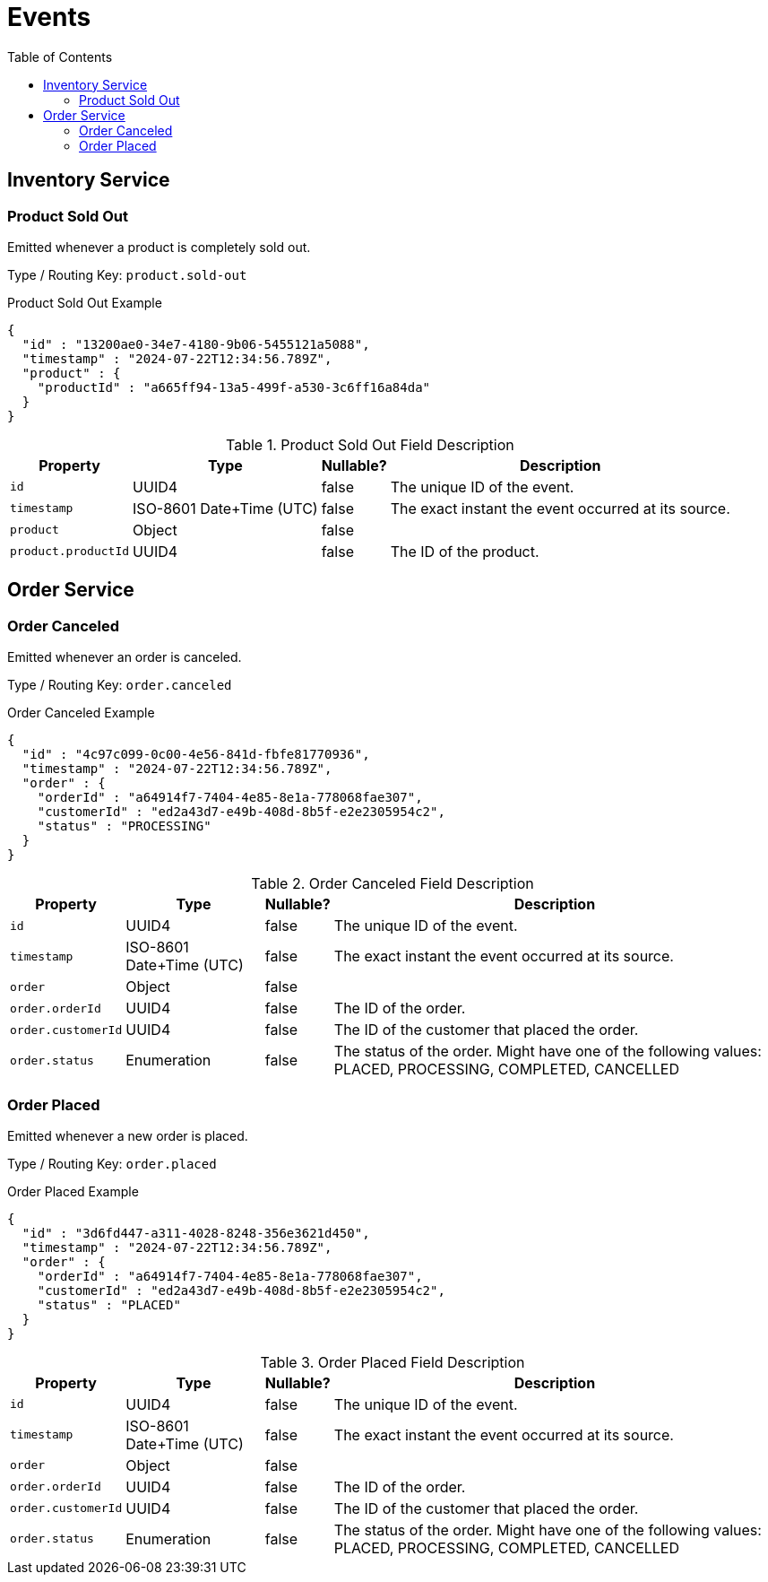 :toc: left
:toclevels: 2

= Events

== Inventory Service

=== Product Sold Out

Emitted whenever a product is completely sold out.

Type / Routing Key: `product.sold-out`

.Product Sold Out Example
[source,json]
----
{
  "id" : "13200ae0-34e7-4180-9b06-5455121a5088",
  "timestamp" : "2024-07-22T12:34:56.789Z",
  "product" : {
    "productId" : "a665ff94-13a5-499f-a530-3c6ff16a84da"
  }
}
----

.Product Sold Out Field Description
[width=100%, cols="~,~,~,~"]
|===
|Property |Type |Nullable? |Description

|`id`
|UUID4
|false
|The unique ID of the event.

|`timestamp`
|ISO-8601 Date+Time (UTC)
|false
|The exact instant the event occurred at its source.

|`product`
|Object
|false
|

|`product.productId`
|UUID4
|false
|The ID of the product.

|===

== Order Service

=== Order Canceled

Emitted whenever an order is canceled.

Type / Routing Key: `order.canceled`

.Order Canceled Example
[source,json]
----
{
  "id" : "4c97c099-0c00-4e56-841d-fbfe81770936",
  "timestamp" : "2024-07-22T12:34:56.789Z",
  "order" : {
    "orderId" : "a64914f7-7404-4e85-8e1a-778068fae307",
    "customerId" : "ed2a43d7-e49b-408d-8b5f-e2e2305954c2",
    "status" : "PROCESSING"
  }
}
----

.Order Canceled Field Description
[width=100%, cols="~,~,~,~"]
|===
|Property |Type |Nullable? |Description

|`id`
|UUID4
|false
|The unique ID of the event.

|`timestamp`
|ISO-8601 Date+Time (UTC)
|false
|The exact instant the event occurred at its source.

|`order`
|Object
|false
|

|`order.orderId`
|UUID4
|false
|The ID of the order.

|`order.customerId`
|UUID4
|false
|The ID of the customer that placed the order.

|`order.status`
|Enumeration
|false
|The status of the order. Might have one of the following values: PLACED, PROCESSING, COMPLETED, CANCELLED

|===

=== Order Placed

Emitted whenever a new order is placed.

Type / Routing Key: `order.placed`

.Order Placed Example
[source,json]
----
{
  "id" : "3d6fd447-a311-4028-8248-356e3621d450",
  "timestamp" : "2024-07-22T12:34:56.789Z",
  "order" : {
    "orderId" : "a64914f7-7404-4e85-8e1a-778068fae307",
    "customerId" : "ed2a43d7-e49b-408d-8b5f-e2e2305954c2",
    "status" : "PLACED"
  }
}
----

.Order Placed Field Description
[width=100%, cols="~,~,~,~"]
|===
|Property |Type |Nullable? |Description

|`id`
|UUID4
|false
|The unique ID of the event.

|`timestamp`
|ISO-8601 Date+Time (UTC)
|false
|The exact instant the event occurred at its source.

|`order`
|Object
|false
|

|`order.orderId`
|UUID4
|false
|The ID of the order.

|`order.customerId`
|UUID4
|false
|The ID of the customer that placed the order.

|`order.status`
|Enumeration
|false
|The status of the order. Might have one of the following values: PLACED, PROCESSING, COMPLETED, CANCELLED

|===

